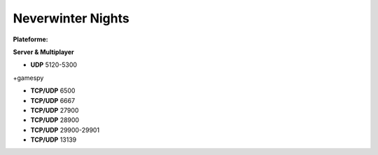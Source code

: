 .. index:: network

Neverwinter Nights
==================

.. |lin| image:: ../img/linux.svg
.. |osx| image:: ../img/osx.svg
.. |win| image:: ../img/windows.svg
.. |and| image:: ../img/android.svg

:Plateforme: |win| |osx| |lin|


**Server & Multiplayer**

* **UDP** 5120-5300

+gamespy

* **TCP/UDP** 6500
* **TCP/UDP** 6667
* **TCP/UDP** 27900
* **TCP/UDP** 28900
* **TCP/UDP** 29900-29901
* **TCP/UDP** 13139
